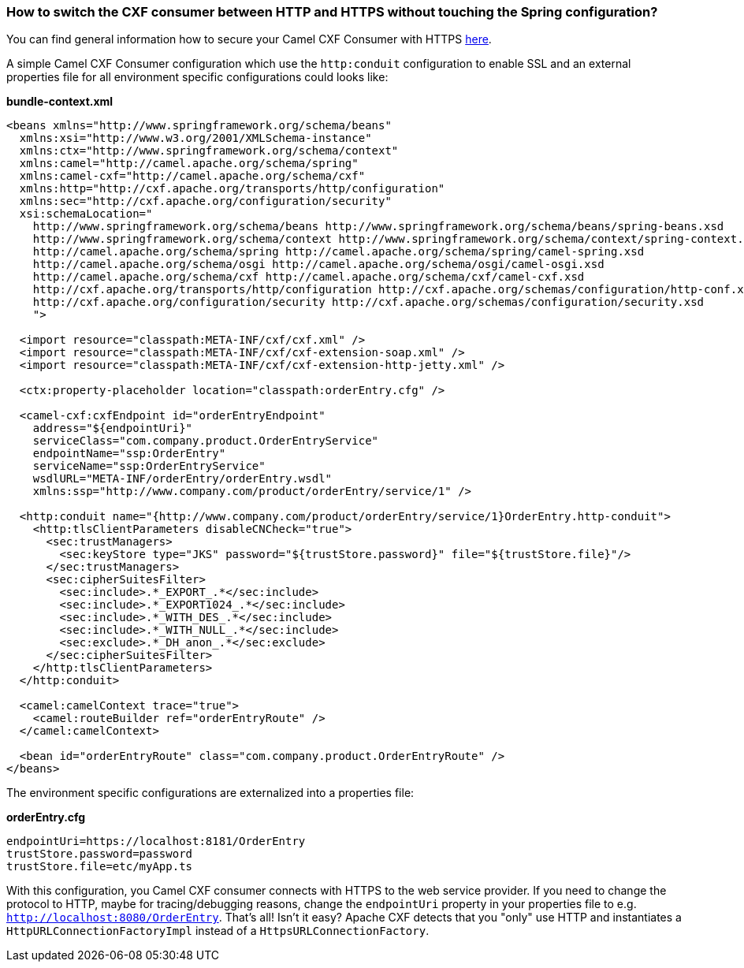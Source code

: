 [[HowtoswitchtheCXFconsumerbetweenHTTPandHTTPSwithouttouchingtheSpringconfiguration-HowtoswitchtheCXFconsumerbetweenHTTPandHTTPSwithouttouchingtheSpringconfiguration]]
=== How to switch the CXF consumer between HTTP and HTTPS without touching the Spring configuration?

You can find general information how to secure your Camel CXF Consumer
with HTTPS
http://cxf.apache.org/docs/client-http-transport-including-ssl-support.html[here].

A simple Camel CXF Consumer configuration which use the `http:conduit`
configuration to enable SSL and an external properties file for all
environment specific configurations could looks like:

*bundle-context.xml*

[source,xml]
----
<beans xmlns="http://www.springframework.org/schema/beans"
  xmlns:xsi="http://www.w3.org/2001/XMLSchema-instance"
  xmlns:ctx="http://www.springframework.org/schema/context"
  xmlns:camel="http://camel.apache.org/schema/spring"
  xmlns:camel-cxf="http://camel.apache.org/schema/cxf"
  xmlns:http="http://cxf.apache.org/transports/http/configuration"
  xmlns:sec="http://cxf.apache.org/configuration/security"
  xsi:schemaLocation="
    http://www.springframework.org/schema/beans http://www.springframework.org/schema/beans/spring-beans.xsd
    http://www.springframework.org/schema/context http://www.springframework.org/schema/context/spring-context.xsd
    http://camel.apache.org/schema/spring http://camel.apache.org/schema/spring/camel-spring.xsd
    http://camel.apache.org/schema/osgi http://camel.apache.org/schema/osgi/camel-osgi.xsd
    http://camel.apache.org/schema/cxf http://camel.apache.org/schema/cxf/camel-cxf.xsd
    http://cxf.apache.org/transports/http/configuration http://cxf.apache.org/schemas/configuration/http-conf.xsd
    http://cxf.apache.org/configuration/security http://cxf.apache.org/schemas/configuration/security.xsd
    ">

  <import resource="classpath:META-INF/cxf/cxf.xml" />
  <import resource="classpath:META-INF/cxf/cxf-extension-soap.xml" />
  <import resource="classpath:META-INF/cxf/cxf-extension-http-jetty.xml" />

  <ctx:property-placeholder location="classpath:orderEntry.cfg" />

  <camel-cxf:cxfEndpoint id="orderEntryEndpoint"
    address="${endpointUri}"
    serviceClass="com.company.product.OrderEntryService"
    endpointName="ssp:OrderEntry"
    serviceName="ssp:OrderEntryService"
    wsdlURL="META-INF/orderEntry/orderEntry.wsdl"
    xmlns:ssp="http://www.company.com/product/orderEntry/service/1" />
  
  <http:conduit name="{http://www.company.com/product/orderEntry/service/1}OrderEntry.http-conduit">
    <http:tlsClientParameters disableCNCheck="true">
      <sec:trustManagers>
        <sec:keyStore type="JKS" password="${trustStore.password}" file="${trustStore.file}"/>
      </sec:trustManagers>
      <sec:cipherSuitesFilter>
        <sec:include>.*_EXPORT_.*</sec:include>
        <sec:include>.*_EXPORT1024_.*</sec:include>
        <sec:include>.*_WITH_DES_.*</sec:include>
        <sec:include>.*_WITH_NULL_.*</sec:include>
        <sec:exclude>.*_DH_anon_.*</sec:exclude>
      </sec:cipherSuitesFilter>
    </http:tlsClientParameters>
  </http:conduit>

  <camel:camelContext trace="true">
    <camel:routeBuilder ref="orderEntryRoute" />
  </camel:camelContext>
    
  <bean id="orderEntryRoute" class="com.company.product.OrderEntryRoute" />
</beans>
----

The environment specific configurations are externalized into a
properties file:

*orderEntry.cfg*

[source,java]
----
endpointUri=https://localhost:8181/OrderEntry
trustStore.password=password
trustStore.file=etc/myApp.ts
----

With this configuration, you Camel CXF consumer connects with HTTPS to
the web service provider.
If you need to change the protocol to HTTP, maybe for tracing/debugging
reasons, change the `endpointUri` property in your properties file to
e.g. `http://localhost:8080/OrderEntry`. That's all! Isn't it easy?
Apache CXF detects that you "only" use HTTP and instantiates a
`HttpURLConnectionFactoryImpl` instead of a `HttpsURLConnectionFactory`.
